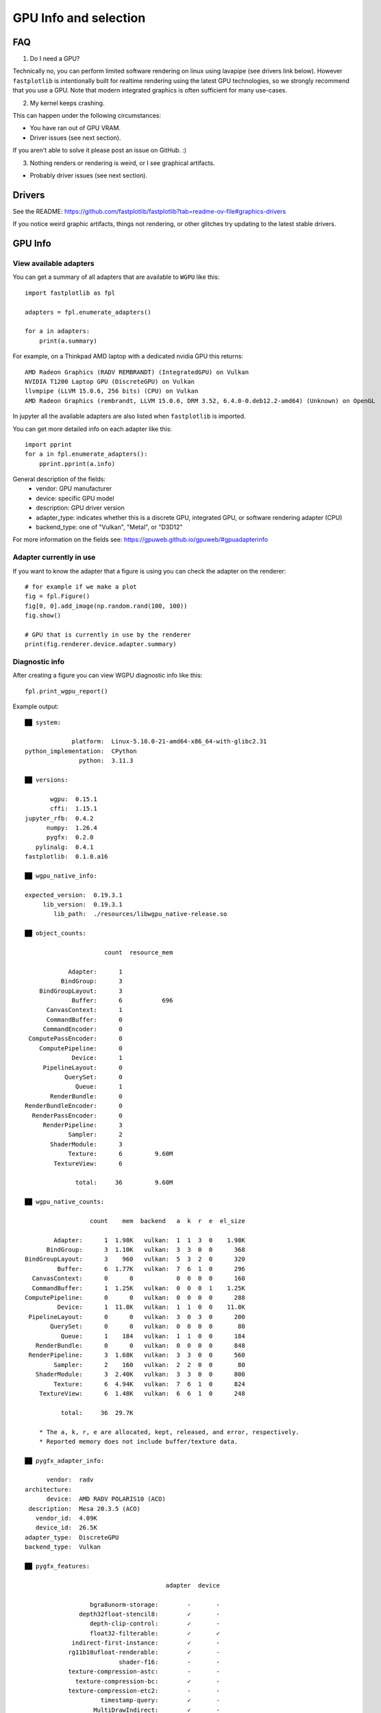 GPU Info and selection
======================

FAQ
---

1. Do I need a GPU?

Technically no, you can perform limited software rendering on linux using lavapipe (see drivers link below). However
``fastplotlib`` is intentionally built for realtime rendering using the latest GPU technologies, so we strongly
recommend that you use a GPU. Note that modern integrated graphics is often sufficient for many use-cases.

2. My kernel keeps crashing.

This can happen under the following circumstances:

- You have ran out of GPU VRAM.
- Driver issues (see next section).

If you aren't able to solve it please post an issue on GitHub. :)

3. Nothing renders or rendering is weird, or I see graphical artifacts.

- Probably driver issues (see next section).

Drivers
-------

See the README: https://github.com/fastplotlib/fastplotlib?tab=readme-ov-file#graphics-drivers

If you notice weird graphic artifacts, things not rendering, or other glitches try updating to the latest stable
drivers.

GPU Info
--------

View available adapters
^^^^^^^^^^^^^^^^^^^^^^^

You can get a summary of all adapters that are available to ``WGPU`` like this::

    import fastplotlib as fpl

    adapters = fpl.enumerate_adapters()

    for a in adapters:
        print(a.summary)

For example, on a Thinkpad AMD laptop with a dedicated nvidia GPU this returns::

    AMD Radeon Graphics (RADV REMBRANDT) (IntegratedGPU) on Vulkan
    NVIDIA T1200 Laptop GPU (DiscreteGPU) on Vulkan
    llvmpipe (LLVM 15.0.6, 256 bits) (CPU) on Vulkan
    AMD Radeon Graphics (rembrandt, LLVM 15.0.6, DRM 3.52, 6.4.0-0.deb12.2-amd64) (Unknown) on OpenGL

In jupyter all the available adapters are also listed when ``fastplotlib`` is imported.

You can get more detailed info on each adapter like this::

    import pprint
    for a in fpl.enumerate_adapters():
        pprint.pprint(a.info)

General description of the fields:
    * vendor: GPU manufacturer
    * device: specific GPU model
    * description: GPU driver version
    * adapter_type: indicates whether this is a discrete GPU, integrated GPU, or software rendering adapter (CPU)
    * backend_type: one of "Vulkan", "Metal", or "D3D12"

For more information on the fields see: https://gpuweb.github.io/gpuweb/#gpuadapterinfo

Adapter currently in use
^^^^^^^^^^^^^^^^^^^^^^^^

If you want to know the adapter that a figure is using you can check the adapter on the renderer::

    # for example if we make a plot
    fig = fpl.Figure()
    fig[0, 0].add_image(np.random.rand(100, 100))
    fig.show()

    # GPU that is currently in use by the renderer
    print(fig.renderer.device.adapter.summary)


Diagnostic info
^^^^^^^^^^^^^^^

After creating a figure you can view WGPU diagnostic info like this::

    fpl.print_wgpu_report()


Example output::

    ██ system:

                 platform:  Linux-5.10.0-21-amd64-x86_64-with-glibc2.31
    python_implementation:  CPython
                   python:  3.11.3

    ██ versions:

           wgpu:  0.15.1
           cffi:  1.15.1
    jupyter_rfb:  0.4.2
          numpy:  1.26.4
          pygfx:  0.2.0
       pylinalg:  0.4.1
    fastplotlib:  0.1.0.a16

    ██ wgpu_native_info:

    expected_version:  0.19.3.1
         lib_version:  0.19.3.1
            lib_path:  ./resources/libwgpu_native-release.so

    ██ object_counts:

                          count  resource_mem

                Adapter:      1
              BindGroup:      3
        BindGroupLayout:      3
                 Buffer:      6           696
          CanvasContext:      1
          CommandBuffer:      0
         CommandEncoder:      0
     ComputePassEncoder:      0
        ComputePipeline:      0
                 Device:      1
         PipelineLayout:      0
               QuerySet:      0
                  Queue:      1
           RenderBundle:      0
    RenderBundleEncoder:      0
      RenderPassEncoder:      0
         RenderPipeline:      3
                Sampler:      2
           ShaderModule:      3
                Texture:      6         9.60M
            TextureView:      6

                  total:     36         9.60M

    ██ wgpu_native_counts:

                      count    mem  backend   a  k  r  e  el_size

            Adapter:      1  1.98K   vulkan:  1  1  3  0    1.98K
          BindGroup:      3  1.10K   vulkan:  3  3  0  0      368
    BindGroupLayout:      3    960   vulkan:  5  3  2  0      320
             Buffer:      6  1.77K   vulkan:  7  6  1  0      296
      CanvasContext:      0      0            0  0  0  0      160
      CommandBuffer:      1  1.25K   vulkan:  0  0  0  1    1.25K
    ComputePipeline:      0      0   vulkan:  0  0  0  0      288
             Device:      1  11.8K   vulkan:  1  1  0  0    11.8K
     PipelineLayout:      0      0   vulkan:  3  0  3  0      200
           QuerySet:      0      0   vulkan:  0  0  0  0       80
              Queue:      1    184   vulkan:  1  1  0  0      184
       RenderBundle:      0      0   vulkan:  0  0  0  0      848
     RenderPipeline:      3  1.68K   vulkan:  3  3  0  0      560
            Sampler:      2    160   vulkan:  2  2  0  0       80
       ShaderModule:      3  2.40K   vulkan:  3  3  0  0      800
            Texture:      6  4.94K   vulkan:  7  6  1  0      824
        TextureView:      6  1.48K   vulkan:  6  6  1  0      248

              total:     36  29.7K

        * The a, k, r, e are allocated, kept, released, and error, respectively.
        * Reported memory does not include buffer/texture data.

    ██ pygfx_adapter_info:

          vendor:  radv
    architecture:
          device:  AMD RADV POLARIS10 (ACO)
     description:  Mesa 20.3.5 (ACO)
       vendor_id:  4.09K
       device_id:  26.5K
    adapter_type:  DiscreteGPU
    backend_type:  Vulkan

    ██ pygfx_features:

                                           adapter  device

                      bgra8unorm-storage:        -       -
                   depth32float-stencil8:        ✓       -
                      depth-clip-control:        ✓       -
                      float32-filterable:        ✓       ✓
                 indirect-first-instance:        ✓       -
                rg11b10ufloat-renderable:        ✓       -
                              shader-f16:        -       -
                texture-compression-astc:        -       -
                  texture-compression-bc:        ✓       -
                texture-compression-etc2:        -       -
                         timestamp-query:        ✓       -
                       MultiDrawIndirect:        ✓       -
                  MultiDrawIndirectCount:        ✓       -
                           PushConstants:        ✓       -
    TextureAdapterSpecificFormatFeatures:        ✓       -
                   VertexWritableStorage:        ✓       -

    ██ pygfx_limits:

                                                      adapter  device

                                    max_bind_groups:        8       8
                max_bind_groups_plus_vertex_buffers:        0       0
                        max_bindings_per_bind_group:    1.00K   1.00K
                                    max_buffer_size:    2.14G   2.14G
              max_color_attachment_bytes_per_sample:        0       0
                              max_color_attachments:        0       0
              max_compute_invocations_per_workgroup:    1.02K   1.02K
                       max_compute_workgroup_size_x:    1.02K   1.02K
                       max_compute_workgroup_size_y:    1.02K   1.02K
                       max_compute_workgroup_size_z:    1.02K   1.02K
                 max_compute_workgroup_storage_size:    32.7K   32.7K
               max_compute_workgroups_per_dimension:    65.5K   65.5K
    max_dynamic_storage_buffers_per_pipeline_layout:        8       8
    max_dynamic_uniform_buffers_per_pipeline_layout:       16      16
                  max_inter_stage_shader_components:      128     128
                   max_inter_stage_shader_variables:        0       0
              max_sampled_textures_per_shader_stage:    8.38M   8.38M
                      max_samplers_per_shader_stage:    8.38M   8.38M
                    max_storage_buffer_binding_size:    2.14G   2.14G
               max_storage_buffers_per_shader_stage:    8.38M   8.38M
              max_storage_textures_per_shader_stage:    8.38M   8.38M
                           max_texture_array_layers:    2.04K   2.04K
                            max_texture_dimension1d:    16.3K   16.3K
                            max_texture_dimension2d:    16.3K   16.3K
                            max_texture_dimension3d:    2.04K   2.04K
                    max_uniform_buffer_binding_size:    2.14G   2.14G
               max_uniform_buffers_per_shader_stage:    8.38M   8.38M
                              max_vertex_attributes:       32      32
                     max_vertex_buffer_array_stride:    2.04K   2.04K
                                 max_vertex_buffers:       16      16
                min_storage_buffer_offset_alignment:       32      32
                min_uniform_buffer_offset_alignment:       32      32

    ██ pygfx_caches:

                        count  hits  misses

    full_quad_objects:      1     0       2
     mipmap_pipelines:      0     0       0
              layouts:      1     0       3
             bindings:      1     0       1
       shader_modules:      2     0       2
            pipelines:      2     0       2
     shadow_pipelines:      0     0       0

    ██ pygfx_resources:

    Texture:  8
     Buffer:  23


Select GPU (adapter)
--------------------

You can select an adapter by passing one of the ``wgpu.GPUAdapter`` instances returned by ``fpl.enumerate_adapters()``
to ``fpl.select_adapter()``::

    # get info or summary of all adapters to pick an adapter
    import pprint
    for a in fpl.enumerate_adapters():
        pprint.pprint(a.info)

    # example, pick adapter at index 2
    chosen_gpu = fpl.enumerate_adapters()[2]
    fpl.select_adapter(chosen_gpu)

**You must select an adapter before creating a** ``Figure`` **, otherwise the default adapter will be selected. Once a**
``Figure`` **is created the adapter cannot be changed.**

Note that using this function reduces the portability of your code, because
it's highly specific for your current machine/environment.

The order of the adapters returned by ``wgpu.gpu.enumerate_adapters()`` is
such that Vulkan adapters go first, then Metal, then D3D12, then OpenGL.
Within each category, the order as provided by the particular backend is
maintained. Note that the same device may be present via multiple backends
(e.g. vulkan/opengl).

We cannot make guarantees about whether the order of the adapters matches
the order as reported by e.g. ``nvidia-smi``. We have found that on a Linux
multi-gpu cluster, the order does match, but we cannot promise that this is
always the case. If you want to make sure, do some testing by allocating big
buffers and checking memory usage using ``nvidia-smi``

Example to allocate and check GPU mem usage::

    import subprocess

    import wgpu
    import torch

    def allocate_gpu_mem_with_wgpu(idx):
        a = wgpu.gpu.enumerate_adapters()[idx]
        d = a.request_device()
        b = d.create_buffer(size=10*2**20, usage=wgpu.BufferUsage.COPY_DST)
        return b

    def allocate_gpu_mem_with_torch(idx):
        d = torch.device(f"cuda:{idx}")
        return torch.ones([2000, 10], dtype=torch.float32, device=d)

    def show_mem_usage():
        print(subprocess.run(["nvidia-smi"]))

See https://github.com/pygfx/wgpu-py/issues/482 for more details.
